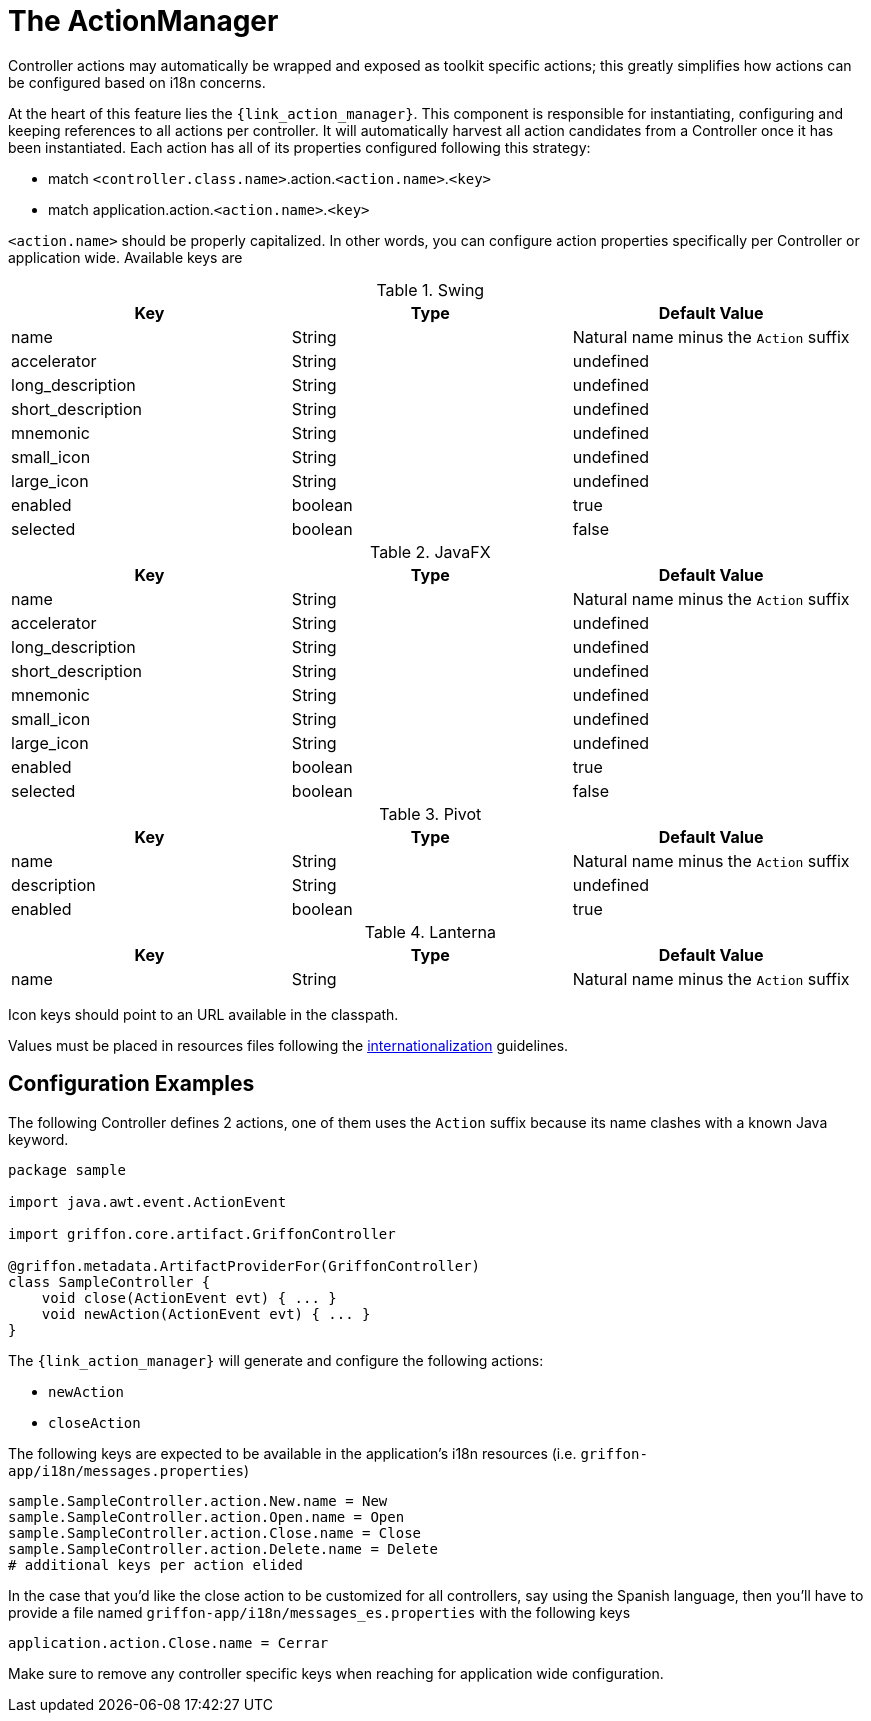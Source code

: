 
[[_controllers_actionmanager]]
= The ActionManager

Controller actions may automatically be wrapped and exposed as toolkit specific actions;
this greatly simplifies how actions can be configured based on i18n concerns.

At the heart of this feature lies the `{link_action_manager}`. This component is responsible
for instantiating, configuring and keeping references to all actions per controller.
It will automatically harvest all action candidates from a Controller once it has been
instantiated. Each action has all of its properties configured following this strategy:

 * match `<controller.class.name>`.action.`<action.name>`.`<key>`
 * match application.action.`<action.name>`.`<key>`

`<action.name>` should be properly capitalized. In other words, you can configure action
properties specifically per Controller or application wide. Available keys are

.Swing
[cols="3*", options="header"]
|===
| Key               | Type    | Default Value
| name              | String  | Natural name minus the `Action` suffix
| accelerator       | String  | undefined
| long_description  | String  | undefined
| short_description | String  | undefined
| mnemonic          | String  | undefined
| small_icon        | String  | undefined
| large_icon        | String  | undefined
| enabled           | boolean | true
| selected          | boolean | false
|===

.JavaFX
[cols="3*", options="header"]
|===
| Key               | Type    | Default Value
| name              | String  | Natural name minus the `Action` suffix
| accelerator       | String  | undefined
| long_description  | String  | undefined
| short_description | String  | undefined
| mnemonic          | String  | undefined
| small_icon        | String  | undefined
| large_icon        | String  | undefined
| enabled           | boolean | true
| selected          | boolean | false
|===

.Pivot
[cols="3*", options="header"]
|===
| Key         | Type    | Default Value
| name        | String  | Natural name minus the `Action` suffix
| description | String  | undefined
| enabled     | boolean | true
|===

.Lanterna
[cols="3*", options="header"]
|===
| Key               | Type    | Default Value
| name              | String  | Natural name minus the `Action` suffix
|===

Icon keys should point to an URL available in the classpath.

Values must be placed in resources files following the <<_resources,internationalization>> guidelines.

== Configuration Examples

The following Controller defines 2 actions, one of them uses the `Action` suffix because its name clashes
with a known Java keyword.

[source,groovy,linenums,options="nowrap"]
----
package sample

import java.awt.event.ActionEvent

import griffon.core.artifact.GriffonController

@griffon.metadata.ArtifactProviderFor(GriffonController)
class SampleController {
    void close(ActionEvent evt) { ... }
    void newAction(ActionEvent evt) { ... }
}
----

The `{link_action_manager}` will generate and configure the following actions:

 * `newAction`
 * `closeAction`

The following keys are expected to be available in the application's i18n resources (i.e. `griffon-app/i18n/messages.properties`)

[source,java,linenums,options="nowrap"]
----
sample.SampleController.action.New.name = New
sample.SampleController.action.Open.name = Open
sample.SampleController.action.Close.name = Close
sample.SampleController.action.Delete.name = Delete
# additional keys per action elided
----

In the case that you'd like the close action to be customized for all controllers, say using
the Spanish language, then you'll have to provide a file named `griffon-app/i18n/messages_es.properties`
with the following keys

[source,java,linenums,options="nowrap"]
----
application.action.Close.name = Cerrar
----

Make sure to remove any controller specific keys when reaching for application wide configuration.

